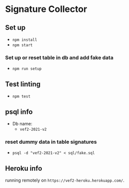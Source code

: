 * Signature Collector

** Set up 
- ~npm install~
- ~npm start~

*** Set up or reset table in db and add fake data
- ~npm run setup~


** Test linting
- ~npm test~

** psql info
- Db name: 
  - ~vef2-2021-v2~
  
*** reset dummy data in table signatures
- ~psql -d "vef2-2021-v2" < sql/fake.sql~

** Heroku info
running remotely on ~https://vef2-heroku.herokuapp.com/~.
